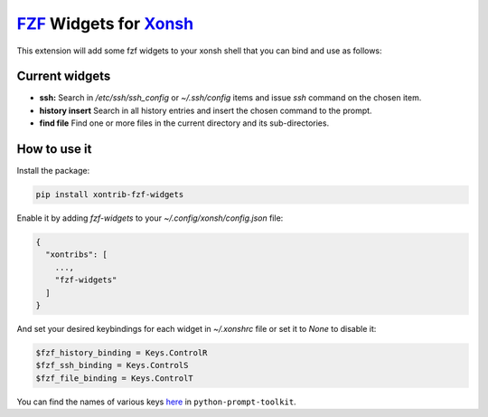 `FZF <https://github.com/junegunn/fzf>`_ Widgets for `Xonsh <http://xon.sh>`_
======================

.. image:: https://img.shields.io/badge/License-GPL%20v3-blue.svg
   :alt: License
   :target: http://www.gnu.org/licenses/gpl-3.0

.. image:: https://img.shields.io/pypi/v/nine.svg
   :alt: Pypi version
   :target: http://pypi.python.org/pypi/xontrib-fzf-widgets


This extension will add some fzf widgets to your xonsh shell that you can bind and use as follows:

.. figure:: https://raw.githubusercontent.com/shahinism/xontrib-fzf-widgets/master/docs/cast.gif
   :alt: Screencast

Current widgets
----------------

- **ssh:** Search in `/etc/ssh/ssh_config` or `~/.ssh/config` items and issue `ssh` command on the chosen item.
- **history insert** Search in all history entries and insert the chosen command to the prompt.
- **find file** Find one or more files in the current directory and its sub-directories.

How to use it
----------------

Install the package:

.. code-block:: sh

   pip install xontrib-fzf-widgets

Enable it by adding `fzf-widgets` to your `~/.config/xonsh/config.json` file:

.. code-block:: json

    {
      "xontribs": [
        ...,
        "fzf-widgets"
      ]
    }

And set your desired keybindings for each widget in `~/.xonshrc` file or set it to `None` to disable it:

.. code-block:: python

    $fzf_history_binding = Keys.ControlR
    $fzf_ssh_binding = Keys.ControlS
    $fzf_file_binding = Keys.ControlT

You can find the names of various keys here_ in ``python-prompt-toolkit``.

.. _here: https://github.com/jonathanslenders/python-prompt-toolkit/blob/master/prompt_toolkit/keys.py
